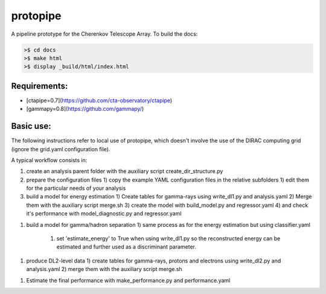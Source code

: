 protopipe
=========

.. image:: https://api.codacy.com/project/badge/Grade/32f2fb2df3154fa1838c765d4f9110ba
    :target: https://www.codacy.com/app/karl.kosack/protopipe?utm_source=github.com&amp;utm_medium=referral&amp;utm_content=cta-observatory/protopipe&amp;utm_campaign=Badge_Grade

A pipeline prototype for the Cherenkov Telescope Array. To build the docs:

.. code-block:: bash

	>$ cd docs
	>$ make html
	>$ display _build/html/index.html


Requirements:
-------------
- [ctapipe=0.7](https://github.com/cta-observatory/ctapipe)
- [gammapy=0.8](https://github.com/gammapy/)

Basic use:
----------

The following instructions refer to local use of protopipe, which doesn't
involve the use of the DIRAC computing grid (ignore the grid.yaml configuration file).

A typical workflow consists in:

1) create an analysis parent folder with the auxiliary script create_dir_structure.py
2) prepare the configuration files
   1) copy the example YAML configuration files in the relative subfolders
   1) edit them for the particular needs of your analysis
3) build a model for energy estimation
   1) Create tables for gamma-rays using write_dl1.py and analysis.yaml
   2) Merge them with the auxiliary script merge.sh
   3) create the model with build_model.py and regressor.yaml
   4) and check it's performance with model_diagnostic.py and regressor.yaml
1) build a model for gamma/hadron separation
   1) same process as for the energy estimation but using classifier.yaml
      1) set 'estimate_energy' to True when using write_dl1.py so the reconstructed energy can be estimated and further used as a discriminant parameter.
1) produce DL2-level data
   1) create tables for gamma-rays, protons and electrons using write_dl2.py and analysis.yaml
   2) merge them with the auxiliary script merge.sh
1) Estimate the final performance with make_performance.py and performance.yaml
